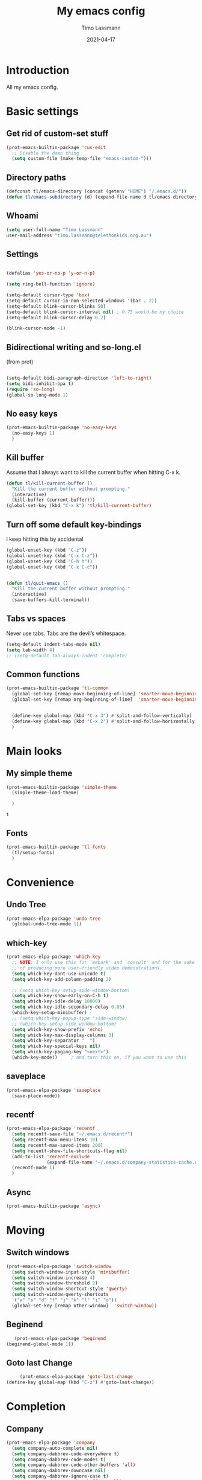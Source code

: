 #+TITLE:  My emacs config
#+AUTHOR: Timo Lassmann
#+DATE:   2021-04-17
#+LATEX_CLASS: report
#+OPTIONS:  toc:nil
#+OPTIONS: H:4
#+LATEX_CMD: pdflatex
#+PROPERTY: header-args:emacs-lisp :exports code
* Introduction

  All my emacs config.
* Basic settings
** Get rid of custom-set stuff

#+BEGIN_SRC emacs-lisp
(prot-emacs-builtin-package 'cus-edit
  ;; Disable the damn thing
  (setq custom-file (make-temp-file "emacs-custom-")))

#+END_SRC

#+RESULTS:
: /tmp/emacs-custom-hNWidf

** Directory paths

   #+BEGIN_SRC emacs-lisp
     (defconst tl/emacs-directory (concat (getenv "HOME") "/.emacs.d/"))
     (defun tl/emacs-subdirectory (d) (expand-file-name d tl/emacs-directory))
   #+END_SRC

** Whoami

   #+BEGIN_SRC emacs-lisp
     (setq user-full-name "Timo Lassmann"
     user-mail-address "timo.lassmann@telethonkids.org.au")
   #+END_SRC

** Settings
   #+BEGIN_SRC emacs-lisp

     (defalias 'yes-or-no-p 'y-or-n-p)

     (setq ring-bell-function 'ignore)

     (setq-default cursor-type 'box)
     (setq-default cursor-in-non-selected-windows '(bar . 2))
     (setq-default blink-cursor-blinks 50)
     (setq-default blink-cursor-interval nil) ; 0.75 would be my choice
     (setq-default blink-cursor-delay 0.2)

     (blink-cursor-mode -1)

   #+END_SRC

** Bidirectional writing and so-long.el
   (from prot)
   #+BEGIN_SRC emacs-lisp

     (setq-default bidi-paragraph-direction 'left-to-right)
     (setq bidi-inhibit-bpa t)
     (require 'so-long)
     (global-so-long-mode 1)
   #+END_SRC

** No easy keys


   #+BEGIN_SRC emacs-lisp
     (prot-emacs-builtin-package 'no-easy-keys
       (no-easy-keys 1)
       )
   #+END_SRC

** Kill buffer
   Assume that I always want to kill the current buffer when hitting C-x k.
   #+BEGIN_SRC emacs-lisp
     (defun tl/kill-current-buffer ()
       "Kill the current buffer without prompting."
       (interactive)
       (kill-buffer (current-buffer)))
     (global-set-key (kbd "C-x k") 'tl/kill-current-buffer)
   #+END_SRC

** Turn off some default key-bindings
   I keep hitting this by accidental
   #+BEGIN_SRC emacs-lisp
     (global-unset-key (kbd "C-z"))
     (global-unset-key (kbd "C-x C-z"))
     (global-unset-key (kbd "C-h h"))
     (global-unset-key (kbd "C-x C-c"))


     (defun tl/quit-emacs ()
       "Kill the current buffer without prompting."
       (interactive)
       (save-buffers-kill-terminal))

   #+END_SRC

** Tabs vs spaces

   Never use tabs. Tabs are the devil’s whitespace.

   #+BEGIN_SRC emacs-lisp
     (setq-default indent-tabs-mode nil)
     (setq tab-width 4)
     ;; (setq-default tab-always-indent 'complete)
   #+END_SRC
** Common functions

   #+BEGIN_SRC emacs-lisp
     (prot-emacs-builtin-package 'tl-common
       (global-set-key [remap move-beginning-of-line] 'smarter-move-beginning-of-line)
       (global-set-key [remap org-beginning-of-line]  'smarter-move-beginning-of-line)


       (define-key global-map (kbd "C-x 3") #'split-and-follow-vertically)
       (define-key global-map (kbd "C-x 2") #'split-and-follow-horizontally)
       )
   #+END_SRC

* Main looks

** My simple theme

   #+BEGIN_SRC emacs-lisp
     (prot-emacs-builtin-package 'simple-theme
       (simple-theme-load-theme)
       
       )
   #+END_SRC

   #+RESULTS:
   : t



** Fonts

   #+BEGIN_SRC emacs-lisp
     (prot-emacs-builtin-package 'tl-fonts
       (tl/setup-fonts)
       )
   #+END_SRC

* Convenience
** Undo Tree
   #+BEGIN_SRC emacs-lisp
     (prot-emacs-elpa-package 'undo-tree
       (global-undo-tree-mode 1))

   #+END_SRC

** which-key
   #+BEGIN_SRC emacs-lisp
     (prot-emacs-elpa-package 'which-key
       ;; NOTE: I only use this for `embark' and `consult' and for the sake
       ;; of producing more user-friendly video demonstrations.
       (setq which-key-dont-use-unicode t)
       (setq which-key-add-column-padding 2)

       ;; (setq which-key-setup-side-window-bottom)
       (setq which-key-show-early-on-C-h t)
       (setq which-key-idle-delay 10000)
       (setq which-key-idle-secondary-delay 0.05)
       (which-key-setup-minibuffer)
       ;; (setq which-key-popup-type 'side-window)
       ;; (which-key-setup-side-window-bottom)
       (setq which-key-show-prefix 'echo)
       (setq which-key-max-display-columns 3)
       (setq which-key-separator "  ")
       (setq which-key-special-keys nil)
       (setq which-key-paging-key "<next>")
       (which-key-mode))     ; and turn this on, if you want to use this
   #+END_SRC

** saveplace

   #+BEGIN_SRC emacs-lisp
     (prot-emacs-elpa-package 'saveplace
       (save-place-mode))
   #+END_SRC

** recentf
   #+BEGIN_SRC emacs-lisp
     (prot-emacs-elpa-package 'recentf
       (setq recentf-save-file "~/.emacs.d/recentf")
       (setq recentf-max-menu-items 10)
       (setq recentf-max-saved-items 200)
       (setq recentf-show-file-shortcuts-flag nil)
       (add-to-list 'recentf-exclude
                    (expand-file-name "~/.emacs.d/company-statistics-cache.el"))
       (recentf-mode 1)
       )
   #+END_SRC

** Async

#+BEGIN_SRC emacs-lisp
(prot-emacs-builtin-package 'async)

#+END_SRC

#+RESULTS:

* Moving
** Switch windows


   #+BEGIN_SRC emacs-lisp
     (prot-emacs-elpa-package 'switch-window
       (setq switch-window-input-style 'minibuffer)
       (setq switch-window-increase 4)
       (setq switch-window-threshold 2)
       (setq switch-window-shortcut-style 'qwerty)
       (setq switch-window-qwerty-shortcuts
       '("a" "s" "d" "f" "j" "k" "l" "i" "o"))
       (global-set-key [remap other-window]  'switch-window))

   #+END_SRC

** Beginend

   #+BEGIN_SRC emacs-lisp
     (prot-emacs-elpa-package 'beginend
  (beginend-global-mode 1))

   #+END_SRC

** Goto last Change

   #+BEGIN_SRC emacs-lisp
     (prot-emacs-elpa-package 'goto-last-change
(define-key global-map (kbd "C-z") #'goto-last-change))

   #+END_SRC

* Completion
** Company

   #+BEGIN_SRC emacs-lisp
     (prot-emacs-elpa-package 'company
       (setq company-auto-complete nil)
       (setq company-dabbrev-code-everywhere t)
       (setq company-dabbrev-code-modes t)
       (setq company-dabbrev-code-other-buffers 'all)
       (setq company-dabbrev-downcase nil)
       (setq company-dabbrev-ignore-case t)
       (setq company-dabbrev-other-buffers 'all)
       (setq company-idle-delay 0.3)
       (setq company-minimum-prefix-length 3)
       (setq company-require-match nil)
       (setq company-selection-wrap-around t)
       (setq company-show-numbers t)
       (setq company-tooltip-align-annotations t)
       (setq company-tooltip-limit 10)
       (setq company-tooltip-margin 1)
       (setq company-tooltip-offset-display 'scrollbar)
       (add-to-list 'company-backends '(company-clang
                                        company-capf
                                        company-dabbrev
                                        company-c-headers
                                        company-gtags))
       (let ((map company-mode-map))
         (define-key map (kbd "M-/") #'company-manual-begin))
       (let ((map company-active-map))
         (define-key map (kbd "M-/") #'company-other-backend)
         (define-key map (kbd "<tab>") #'company-complete-selection)
         (define-key map (kbd "<C-tab>") #'company-complete-common-or-cycle)
         (define-key map (kbd "C-n") #'company-select-next)
         (define-key map (kbd "C-p") #'company-select-previous))

       (setq company-global-modes '(
                                    org-mode
                                    c-mode
                                    c++-mode
                                    ))

       (add-hook 'c-mode-hook
                 (lambda ()
                   (set (make-local-variable 'company-backends) '(company-clang  company-gtags  company-c-headers company-dabbrev ))))

       (global-company-mode 1)
       )
   #+END_SRC

   Company C headers

   #+BEGIN_SRC emacs-lisp
     (prot-emacs-elpa-package 'company-c-headers
       )
   #+END_SRC
   Company Statistics
   #+BEGIN_SRC emacs-lisp
     (prot-emacs-elpa-package 'company-statistics
       (company-statistics-mode)
       )
   #+END_SRC

   I had to add the hook and local variable to stop company from selecting capf before clang.
   To make this work properly, I need to manually specify the include paths by
   putting a =.dir-locals.el= into the source directory of my C code. I.e. most
   of the time this will be =src= and I need to point to
   =../tldevel=.

   In addition add the include path to flycheck-clang!

   #+BEGIN_EXAMPLE emacs-lisp
   (
   (c-mode . ((company-clang-arguments . ("-I."  "-I../tldevel-1.2.8/"))))
   (c-mode . ((company-c-headers-path-user . ("." "../tldevel-1.2.8/"))))
   (c-mode . ((flycheck-clang-include-path . ("-I." "-I../tldevel-1.2.8/"))))
   )


   #+END_EXAMPLE

** Consult

   #+BEGIN_SRC emacs-lisp
     (prot-emacs-elpa-package 'consult
       (setq consult-line-numbers-widen t)
       

     (setq consult-ripgrep-command "rg -SHn --no-heading --color never --no-follow --hidden %s")
     (define-key global-map (kbd "M-s r") #'consult-git-grep)
     (define-key global-map (kbd "C-x b") #'consult-buffer)
     (define-key global-map (kbd "C-s") #'consult-line)
     (define-key global-map (kbd "C-x i") #'consult-imenu)
     (define-key global-map (kbd "C-x C-r") #'consult-recent-file)
     (define-key global-map (kbd "M-g M-g") #'consult-goto-line)
     )
   #+END_SRC

   #+RESULTS:
   : consult-goto-line

** Orderless
   #+BEGIN_SRC emacs-lisp
     (prot-emacs-builtin-package 'tl-orderless
       (setq prot-orderless-default-styles
             '(orderless-prefixes
               orderless-strict-leading-initialism
               orderless-regexp))
       (setq prot-orderless-alternative-styles
             '(orderless-literal
               orderless-prefixes
               orderless-strict-leading-initialism
               orderless-regexp)))

     (prot-emacs-elpa-package 'orderless
       (setq orderless-component-separator " +")
       (setq orderless-matching-styles prot-orderless-default-styles)
       (setq orderless-style-dispatchers
             '(prot-orderless-literal-dispatcher
               prot-orderless-initialism-dispatcher
               prot-orderless-flex-dispatcher))
       ;; SPC should never complete: use it for `orderless' groups.
       (let ((map minibuffer-local-completion-map))
         (define-key map (kbd "SPC") nil)
         (define-key map (kbd "?") nil)))

          ;; (prot-emacs-elpa-package 'orderless
          ;;   (setq completion-styles '(orderless))
          ;;   (setq orderless-component-separator 'orderless-escapable-split-on-space))
   #+END_SRC

   #+RESULTS:

** Marginalia
   #+BEGIN_SRC emacs-lisp
     (prot-emacs-elpa-package 'marginalia
       (setq marginalia-annotators
             '(marginalia-annotators-heavy
               marginalia-annotators-light))
       (let ((map minibuffer-local-map))
         (define-key map (kbd "M-Y") #'marginalia-cycle))
       (marginalia-mode))
   #+END_SRC

   #+RESULTS:
   : t

** Minibuffer settings

   #+BEGIN_SRC emacs-lisp

     (setq completion-styles '(orderless partial-completion))

     (setq completion-category-overrides
           '((buffer (styles . (substring flex orderless)))
             '(file (styles . (partial-completion orderless)))))
     (file-name-shadow-mode 1)

     (defun prot-minibuffer--field-beg ()
       "Determine beginning of completion."
       (if (window-minibuffer-p)
           (minibuffer-prompt-end)
         (nth 0 completion-in-region--data)))
     (defun prot-minibuffer--completion-category ()
       "Return completion category."
       (let* ((beg (prot-minibuffer--field-beg))
              (md (completion--field-metadata beg)))
         (alist-get 'category (cdr md))))

     (defun prot-minibuffer-backward-updir ()
       "Delete char before point or go up a directory.
                    Must be bound to `minibuffer-local-filename-completion-map'."
       (interactive)
       (if (and (eq (char-before) ?/)
                (eq (prot-minibuffer--completion-category) 'file))
           (save-excursion
             (goto-char (1- (point)))
             (when (search-backward "/" (point-min) t)
               (delete-region (1+ (point)) (point-max))))
         (call-interactively 'backward-delete-char)))

     (let ((map minibuffer-local-filename-completion-map))
       (define-key map (kbd "<backspace>") #'prot-minibuffer-backward-updir))

   #+END_SRC

   #+RESULTS:
   : prot-minibuffer-backward-updir


** Icomplete vertical

   #+BEGIN_SRC emacs-lisp

          (prot-emacs-elpa-package 'icomplete-vertical
            (setq read-file-name-completion-ignore-case t)
            (setq read-buffer-completion-ignore-case t)
            (setq completion-ignore-case t)
            (let ((map icomplete-minibuffer-map))
              (define-key map (kbd "<return>") #'icomplete-force-complete-and-exit)
              (define-key map (kbd "<down>") #'icomplete-forward-completions)
              (define-key map (kbd "C-n") #'icomplete-forward-completions)
              (define-key map (kbd "<up>") #'icomplete-backward-completions)
              (define-key map (kbd "C-p") #'icomplete-backward-completions)
              (define-key map (kbd "C-v") #'icomplete-vertical-toggle)
              (define-key map (kbd "C-M-i") #'minibuffer-complete))
            (icomplete-mode)
            (icomplete-vertical-mode)
            )

   #+END_SRC

   #+RESULTS:
   : t

** Autoinsert templates

#+begin_src emacs-lisp
(defun ha/autoinsert-yas-expand()
  "Replace text in yasnippet template."
  (yas-expand-snippet (buffer-string) (point-min) (point-max)))
(prot-emacs-builtin-package 'autoinsert

  (setq auto-insert-directory (tl/emacs-subdirectory "templates/"))
  ;; Don't want to be prompted before insertion:
  (setq auto-insert-query nil)

  (add-hook 'find-file-hook 'auto-insert)
  (auto-insert-mode 1)

  (define-auto-insert ".+work\/Project.+org$" ["default-orgmode.org"  ha/autoinsert-yas-expand])
  (define-auto-insert ".+work\/docs.+org$" ["default-orgmode.org"  ha/autoinsert-yas-expand])
  (define-auto-insert ".+code.+org$" ["default-orgmode.org"  ha/autoinsert-yas-expand])
  (auto-insert-mode 1)
  )
#+end_src

#+RESULTS:
: t

* Programming

  Mostly C .... 
  Some default settings.

  #+BEGIN_SRC emacs-lisp
        (setq-default tab-width 2)
        (global-subword-mode 1)
        (setq compile-command "make -j 6")
        (setq compilation-scroll-output 'first-error)
        (setq compilation-always-kill t)
        (setq compilation-disable-input t)
        (setq compilation-scroll-output t)
        (setq compilation-read-command nil)
        (add-hook 'compilation-mode-hook 'visual-line-mode)

        (global-set-key (kbd "<f5>") (lambda ()
                                       (interactive)
                                       (setq-local compilation-read-command nil)
                                       (call-interactively 'compile)))

    (defun my-c-mode-hook ()
    (setq c-default-style "bsd"))
    (add-hook 'c-mode-common-hook 'my-c-mode-hook)

  #+END_SRC

  #+RESULTS:
  | my-c-mode-hook | (lambda nil (if (derived-mode-p 'c-mode) (progn (ggtags-mode 1)))) |

** Yasnippet

   #+BEGIN_SRC emacs-lisp
     (prot-emacs-elpa-package 'yasnippet
       (add-to-list 'yas-snippet-dirs (tl/emacs-subdirectory "snippets"))
       (yas-reload-all)
       (yas-global-mode 1))
   #+END_SRC

** Smart comments


   #+BEGIN_SRC emacs-lisp
     (prot-emacs-elpa-package 'smart-comment
       (define-key global-map (kbd "M-;") #'smart-comment))

   #+END_SRC

** Smart parens

 #+BEGIN_SRC emacs-lisp
   (prot-emacs-elpa-package 'smartparens
     (add-hook 'c-mode-hook 'smartparens-mode)
     (add-hook 'org-mode-hook 'smartparens-mode)
     )
   #+END_SRC

** Smart scan

   #+BEGIN_SRC emacs-lisp
     (prot-emacs-elpa-package 'smartscan
       (define-key global-map (kbd "M-n") #'smartscan-symbol-go-forward)
       (define-key global-map (kbd "M-p") #'smartscan-symbol-go-backward))
   #+END_SRC

** GGtags

   #+BEGIN_SRC emacs-lisp
     (prot-emacs-elpa-package 'ggtags

       (setq ggtags-oversize-limit 104857600)
       (setq ggtags-sort-by-nearness t)
       (setq ggtags-use-idutils t)
       (setq ggtags-use-project-gtagsconf nil)
       (add-hook 'c-mode-common-hook
                 (lambda ()
                   (when (derived-mode-p 'c-mode)
                     (ggtags-mode 1))))

       (let ((map ggtags-navigation-map))
         (define-key map (kbd "M-u") #'ggtags-navigation-previous-file)
         (define-key map (kbd "M-o") #'ggtags-navigation-next-file)
         (define-key map (kbd "M-l") #'ggtags-navigation-visible-mode)
         (define-key map (kbd "M-j") #'ggtags-navigation-visible-mode)
         (define-key map (kbd "M-k") #'next-error)
         (define-key map (kbd "M-i") #'previous-error))

       (define-key global-map (kbd "M-;") #'smart-comment))

   #+END_SRC


** Whitespace

   #+BEGIN_SRC emacs-lisp
     (prot-emacs-builtin-package 'whitespace
       (define-key global-map (kbd "C-c w") #'whitespace-mode)
       (add-hook 'c-mode-hook
                 (lambda () (add-hook 'before-save-hook 'whitespace-cleanup)))
       )
   #+END_SRC

** Lesser languages : R

   #+BEGIN_SRC emacs-lisp
     (prot-emacs-elpa-package 'ess
       ;; (setq-default inferior-R-program-name "/home/user/R")
       ;; (s
       (setq-default inferior-ess-r-program  "/home/user/R")

       )
   #+END_SRC

   #+RESULTS:
   : /home/user/R


* Eshell


#+BEGIN_SRC emacs-lisp
  (prot-emacs-builtin-package 'eshell
    (require 'esh-mode)
    (require 'esh-module)
    (setenv "PAGER" "cat")
    (let ((map eshell-mode-map))
      (define-key map (kbd "C-r") #'consult-history))
    )
  ;; (use-package eshell-extras
  ;;   :commands
  ;;   eshell/in-term
  ;;   eshell/for-each
  ;;   interactive-cd)

  ;; (use-package eshell
  ;;   :bind
  ;;   ("C-!" . eshell)
  ;;   :config (setenv "PAGER" "cat"))

  ;; (use-package esh-mode
  ;;   :bind
  ;;   (:map eshell-mode-map
  ;;         ("<home>" . eshell-bol)
  ;;         ("C-c d" . interactive-cd)
  ;;         ("M-q" . quit-window)))

  ;; (defun eshell-add-aliases ()
  ;; "Doc-string."
  ;;   (dolist (var '(("ff" "find-file $1")
  ;;                  ("wget" "/Users/HOME/.0.data/.0.emacs/.0.macports/bin/wget $*")
  ;;                  ("cvs" "/Users/HOME/.0.data/.0.emacs/.0.macports/bin/cvs $*")
  ;;                  ("curl" "/Users/HOME/.0.data/.0.emacs/.0.macports/bin/curl $*")
  ;;                  ("git" "/Users/HOME/.0.data/.0.emacs/.0.macports/bin/git $*")))
  ;;     (add-to-list 'eshell-command-aliases-list var)))

#+END_SRC

#+RESULTS:
: consult-history

* Tramp

#+BEGIN_SRC emacs-lisp
(prot-emacs-builtin-package 'tramp
  (with-eval-after-load 'tramp-cache
    (setq tramp-persistency-file-name "~/.emacs.d/tramp"))
  (setq tramp-default-method "ssh")
  (setq tramp-use-ssh-controlmaster-options nil)
  (message "tramp-loaded"))

#+END_SRC

* Magit

I played with this before..

#+BEGIN_SRC emacs-lisp
  (prot-emacs-elpa-package 'magit
    (setq magit-branch-arguments nil)

    ;; use ido to look for branches
    (setq magit-completing-read-function 'magit-builtin-completing-read)
    ;; don't put "origin-" in front of new branch names by default
    (setq magit-default-tracking-name-function 'magit-default-tracking-name-branch-only)
    (setq magit-push-always-verify nil)
    ;; Get rid of the previous advice to go into fullscreen
    (setq magit-restnore-window-configuration t)
    (defadvice magit-status (around magit-fullscreen activate)
      (window-configuration-to-register :magit-fullscreen)
      ad-do-it
      (delete-other-windows))
    (define-key global-map (kbd "C-x g") #'magit-status))
#+END_SRC

* Org-mode
** General setup

load org mode

#+BEGIN_SRC emacs-lisp

(prot-emacs-builtin-package 'org
  (setq org-startup-indented t)
  (setq org-hide-leading-stars t)
  (setq org-odd-level-only t)
  (setq org-indent-mode t)
  (setq org-startup-with-inline-images t)

  (setq org-src-fontify-natively t)
  (setq org-src-preserve-indentation t)
  (setq org-edit-src-content-indentation t)
  (setq org-src-tab-acts-natively t)
  (setq org-confirm-babel-evaluate nil)
  (setq org-export-with-smart-quotes t)
  (setq org-src-window-setup 'current-window)

  (setq org-refile-use-outline-path 'file)

  (setq org-outline-path-complete-in-steps nil)
  (setq org-refile-allow-creating-parent-nodes (quote confirm))
  (setq org-pretty-entities t)
  (setq org-directory "~/work")
  (setq org-log-into-drawer t)
  (setq org-log-done 'time)

  (setq org-todo-keywords '((sequence
                             "TODO(t@/!)"
                             "WAITING(w@/!)"
                             "SOMEDAY(s/!)"
                             "PROG(p)"
                             "|"
                             "DONE(d@)"
                             "CANCEL(c@)"
                             "DELEGATED(@)"
                             )
                            (sequence
                             "IDEA"
                             "GOAL"
                             "|"
                             "DUD(@)")
                            ))
  ;; Add the REPORT drawer
  (setq org-drawers '("PROPERTIES" "CLOCK" "LOGBOOK" "REPORT"))
  (setq org-agenda-files '("~/work"
                           "~/work/roam"
                           "~/work/roam/dailies"
                           "~/life"))
  (setq org-capture-templates
        (quote (("t" "todo" entry (file+headline "~/work/work-todo.org" "Inbox")
                 "* TODO %?\nSCHEDULED: %(org-insert-time-stamp (org-read-date nil t \"+0d\"))\n%a\n")
                ("n" "note" entry (file+headline "~/work/work-todo.org" "Inbox")
                 "* %?\n\n  %i\n\n  See: %a" :empty-lines 1)
                ("r" "respond" entry (file+headline "~/work/work-todo.org" "Inbox")
                 "* TODO Respond to %:from on %:subject\nSCHEDULED: %(org-insert-time-stamp (org-read-date nil t \"+0d\"))\n%a\n")
                ("m" "Mail" entry (file+headline "~/work/work-todo.org" "Inbox")
                 "* TODO %?\n%a   %:from %:fromname %:fromaddress" :prepend t :jump-to-captured t)
                ("p" "Daily Plan" plain (file+datetree "~/planning/daily-plan.org")
                 "+ [ ] The 3 most important tasks [/]
                  - [ ]
                  - [ ]
                  - [ ]
                + [ ] Other tasks that are in the system [/]
                  - [ ]
                + [ ] ToDos which are not tracked by my system [/]
                  - [ ] " :immediate-finish t)
                )))
  ;; Do not dim blocked tasks
  (setq org-agenda-dim-blocked-tasks nil)
  (setq org-agenda-include-deadlines t)
  ;; Compact the block agenda view
  (setq org-agenda-compact-blocks t)
  (setq org-habit-show-habits-only-for-today t)
  ;; Org Agenda Files
  ;; org agenda
  (setq org-agenda-time-grid
        (quote
         ((daily today remove-match)
          (700 800 900 1000 1100 1200 1300 1400 1500 1600 1700 1800 1900 2000 2100 2200 2300)
          "......" "----------------")))
  (setq org-agenda-custom-commands
        '(("c" "Simple agenda view"
           ((agenda "")
            (alltodo "")))))
  (setq org-refile-targets '(("~/work/work-todo.org" :maxlevel . 2)
                             ("~/work/work-todo-archive.org" :maxlevel . 2)
                             ("~/life/life-todo.org" :maxlevel . 2)
                             ))
  (setq org-use-speed-commands t
        org-return-follows-link t
        org-outline-path-complete-in-steps nil)
  (setq org-latex-listings 'minted)
  (setq org-latex-minted-options
        '(("frame" "lines") ("linenos=true")("breaklines")))
  (define-key global-map (kbd "C-c l") #'org-store-link)
  (define-key global-map (kbd "C-c a") #'org-agenda)
  (define-key global-map (kbd "C-c c") #'org-capture)
  (let ((map org-mode-map))
         (define-key map (kbd "C-c [") #'undefined))

  (add-hook 'org-mode-hook 'visual-line-mode)
  (add-hook 'org-mode-hook 'flyspell-mode)
  )
#+END_SRC



Record the time that a todo was archived.


** Coding

Allow babel to evaluate C ...

#+BEGIN_SRC emacs-lisp
(org-babel-do-load-languages
 'org-babel-load-languages
 '((C . t)
   (R . t)
   (dot . t)
   (emacs-lisp . t)
   (shell . t)
   (awk . t)
   (makefile . t)
   (latex . t)
   (java . t)
   (clojure . t)
   ))

#+END_SRC

Done.
** Export

Export packages...

#+BEGIN_SRC emacs-lisp
(require 'ox-latex)
(require 'ox-beamer)
#+END_SRC



** Bullets

#+BEGIN_SRC emacs-lisp
  (prot-emacs-elpa-package 'org-superstar
  (add-hook 'org-mode-hook (lambda () (org-superstar-mode 1)))
  )

#+END_SRC

** Image preview

Inline images support:

# #+BEGIN_SRC emacs-lisp
# (setq org-latex-create-formula-image-program 'imagemagick)

# (add-to-list 'org-latex-packages-alist
#              '("" "tikz" t))

# (eval-after-load "preview"
#   '(add-to-list 'preview-default-preamble "\\PreviewEnvironment{tikzpicture}" t))
# (setq org-latex-create-formula-image-program 'imagemagick)


# (setq org-confirm-babel-evaluate nil)
# (add-hook 'org-babel-after-execute-hook 'org-display-inline-images)
# (add-hook 'org-mode-hook 'org-display-inline-images)
# #+END_SRC

** Keybindings

Quickly open index file
#+BEGIN_SRC emacs-lisp
(defun open-index-file ()
  "Open the master org TODO list."
  (interactive)
  (find-file "~/work/work-todo.org")
  (flycheck-mode -1)
  (end-of-buffer))

(global-set-key (kbd "C-c i") 'open-index-file)
#+END_SRC


** Deft

   #+BEGIN_SRC emacs-lisp
(prot-emacs-elpa-package 'deft

  (setq deft-default-extension "org")
  ;; de-couples filename and note title:
  (setq deft-use-filename-as-title nil)
  (setq deft-use-filter-string-for-filename t)
  ;; disable auto-save
  (setq deft-auto-save-interval -1.0)
  ;; converts the filter string into a readable file-name using kebab-case:
  (setq deft-file-naming-rules
        '((noslash . "-")
          (nospace . "-")
          (case-fn . downcase)))
  (setq    deft-directory (concat (getenv "HOME") "/work/roam/"))
  (add-to-list 'deft-extensions "tex"))

   #+END_SRC

NOTE: in Emacs 27.1 the cl package has been deprecated. Therefore deft throws an error when called. To fix this find all =(require 'cl)= statements and replace with =(require 'cl-lib)=. E.g. by running =rg -F "(require 'cl)" -l=.

** Helm-bibtex

Define format for bibtex entries

#+BEGIN_SRC emacs-lisp

;; variables that control bibtex key format for auto-generation
;; I want firstauthor-year-title-words
;; this usually makes a legitimate filename to store pdfs under.
(setq bibtex-autokey-year-length 4
      bibtex-autokey-name-year-separator "-"
      bibtex-autokey-year-title-separator "-"
      bibtex-autokey-titleword-separator "-"
      bibtex-autokey-titlewords 2
      bibtex-autokey-titlewords-stretch 1
      bibtex-autokey-titleword-length 5)

(setq bibtex-completion-bibliography "~/work/bibliography/references.bib"
      bibtex-completion-library-path "~/work/bibliography/bibtex-pdfs"
      bibtex-completion-notes-path "~/work/bibliography/helm-bibtex-notes"
      bibtex-completion-pdf-field "file")

#+END_SRC

** Org-ref

#+BEGIN_SRC emacs-lisp
(prot-emacs-elpa-package 'biblio)
(prot-emacs-elpa-package 'biblio-core)
(prot-emacs-elpa-package 'org-ref


  (setq org-ref-completion-library 'org-ref-ivy-cite)
  (setq org-ref-get-pdf-filename-function 'org-ref-get-pdf-filename-helm-bibtex)
  (setq org-ref-default-bibliography '("~/work/bibliography/references.bib"))
  (setq org-ref-bibliography-notes "~/work/roam/notes.org")
  (setq org-ref-pdf-directory "~/work/bibliography/bibtex-pdfs/")
  (setq  notes-directory (concat (getenv "HOME") "/work/roam/"))
  (setq org-ref-notes-directory "~/work/roam/")
  (setq org-ref-notes-function 'orb-edit-notes)
  (setq org-ref-default-citation-link "supercite")

  (setq reftex-default-bibliography '("~/work/bibliography/references.bib")))



;; ;;Hack ....
;; (defun org-ref-add-labels (start end)
;;   "Add labels in the region from START to END.
;;        This is run by font-lock. START tends to be the beginning of the
;;        line, and END tends to be where the point is, so this function
;;        seems to work fine at recognizing labels by the regexps in
;;        `org-ref-label-regexps'."
;;   (interactive "r")
;;   (save-excursion
;;     (save-match-data
;;       (cl-loop for rx in org-ref-label-regexps
;;                do
;;                (goto-char start)
;;                (while (re-search-forward rx end t)
;;                  (let ((label (match-string-no-properties 1)))
;;                    ;; I don't know why this gets found, but some labels are
;;                    ;; empty strings. we don't store these.
;;                    (unless (string= "" label)
;;                      ;; if the last end is the new end -1 we are adding to a
;;                      ;; label, and should pop the old one off before adding the
;;                      ;; new one.
;;                      (when (eq  org-ref-last-label-end (- end 1))
;;                        (pop org-ref-labels))
;;                      (with-silent-modifications
;;                        (put-text-property (match-beginning 1)
;;                                           (match-end 1)
;;                                           'org-ref-label t)
;;                        (put-text-property (match-beginning 1)
;;                                           (match-end 1)
;;                                           'rear-nonsticky '(org-ref-label)))
;;                      (when org-ref-label-debug
;;                        (message "oral: adding %s" label))

;;                      (cl-pushnew label
;;                                  org-ref-labels :test 'string=)
;;                      ;; now store the last end so we can tell for the next run
;;                      ;; if we are adding to a label.
;;                      (setq org-ref-last-label-end end))))))))

#+END_SRC

Make =supercite= the default citation type:

Where are the refs?

End.

** Org roam

   #+BEGIN_SRC emacs-lisp
(prot-emacs-elpa-package 'org-roam

  (setq org-roam-directory "~/work/roam/")
  (setq org-roam-completion-everywhere t)
  (let ((map org-roam-mode-map))
    (define-key map (kbd "C-c m l") #'org-roam)
    (define-key map (kbd "C-c m F") #'org-roam-find-file)
    (define-key map (kbd "C-c m r") #'org-roam-find-ref)
    (define-key map (kbd "C-c m .") #'org-roam-find-directory)
    (define-key map (kbd "C-c m d") #'org-roam-dailies-today)
    (define-key map (kbd "C-c m j") #'org-roam-jump-to-index)
    (define-key map (kbd "C-c m b") #'org-roam-switch-to-buffer)
    (define-key map (kbd "C-c m g") #'org-roam-graph)
    (define-key map (kbd "C-c m G") #'org-roam-server-mode))

  (let ((map org-mode-map))
    (define-key map (kbd "C-c m i") #'org-roam-insert)
    (define-key map (kbd "C-c n a") #'orb-note-actions))

  (setq org-roam-index-file "~/work/roam/Index.org")

  (setq org-roam-capture-templates
        '(("d" "default" plain (function org-roam-capture--get-point)
           "\n* %?"
           :file-name "%<%Y%m%d%H%M%S>-${slug}"
           :head "#+title: ${title}\n#+created: %u\n#+last_modified: %U\n\n"
           :unnarrowed t)
          ("r" "ref" plain (function org-roam-capture--get-point)
           ""
           :file-name "${slug}"
           :head "#+title: ${title}\n#+roam_key: ${ref}\n#+created: %u\n#+last_modified: %U\n\n"
           :unnarrowed t)
          ("d" "Daily" plain (function org-roam-capture--get-point)
           "* %?\n"
           :add-created t
           :file-name "dailies/%<%Y-%m-%d>-${slug}"
           :head "#+TITLE: %<%Y-%m-%d>\n\n"
           :unnarrowed t))))

   #+END_SRC



Org Roam protocol

#+BEGIN_SRC emacs-lisp

(require 'org-roam-protocol)
(prot-emacs-elpa-package 'org-roam-server

  (setq org-roam-server-host "127.0.0.1")
  (setq org-roam-server-port 8080)
  (setq org-roam-server-export-inline-images t)
  (setq org-roam-server-authenticate nil)
  (setq org-roam-server-network-poll t)
  (setq org-roam-server-network-arrows nil)
  (setq org-roam-server-network-label-truncate t)
  (setq org-roam-server-network-label-truncate-length 60)
  (setq org-roam-server-network-label-wrap-length 20))
#+END_SRC

Additional setup:

We need to create a file in =~/.local/share/applications/org-protocol.desktop=
#+begin_example
[Desktop Entry]
Name=Org-Protocol
Exec=emacsclient %u
Icon=emacs-icon
Type=Application
Terminal=false
MimeType=x-scheme-handler/org-protocol
#+end_example

and run :
#+begin_example bash
xdg-mime default org-protocol.desktop x-scheme-handler/org-protocol
#+end_example

** Org-roam-bibtex
#+BEGIN_SRC emacs-lisp
(prot-emacs-elpa-package 'ivy-bibtex)

(prot-emacs-elpa-package 'org-roam-bibtex
(setq orb-preformat-keywords
      '(("citekey" . "=key=") "title" "url" "file" "author-or-editor" "keywords"))
(setq orb-templates
      '(("r" "ref" plain (function org-roam-capture--get-point)
         ""
         :file-name "${citekey}"
         :head "#+TITLE: ${citekey}: ${title}\n#+ROAM_KEY: ${ref}

  - tags ::
  - keywords :: ${keywords}
  \n* ${title}
  :PROPERTIES:
  :Custom_ID: ${citekey}
  :URL: ${url}
  :AUTHOR: ${author-or-editor}
  :NOTER_DOCUMENT: %(orb-process-file-field \"${citekey}\")
  :NOTER_PAGE:
  :END:\n%?")))
     (add-hook 'org-roam-mode 'org-roam-bibtex-mode))
#+END_SRC


** Org-Noter

#+BEGIN_SRC  emacs-lisp
(setq
 org_notes (concat (getenv "HOME") "/work/roam/")
 deft-directory org_notes
 org-roam-directory org_notes
 )
(prot-emacs-elpa-package 'org-noter

  (setq org-noter-hide-other t)
  (setq org-noter-auto-save-last-location t)
  (setq org-noter-doc-split-fraction '(0.67 0.33))
  (setq org-noter-notes-search-path  (list org_notes)))


#+END_SRC

** Latex templates
Latex templates
#+BEGIN_SRC emacs-lisp
;;(setq org-latex-to-pdf-process '("xelatex %f && bibtex %f && xelatex %f && xelatex %f"))
(defun sk-latexmk-cmd (backend)
  "When exporting from .org with latex, automatically run latex,
       pdflatex, or xelatex as appropriate, using latexmk."
  (when (org-export-derived-backend-p backend 'latex)
    (let ((texcmd)))
    ;; default command: xelatex
    (setq texcmd "jobname=$(basename %f | sed 's/\.tex//');latexmk -xelatex -shell-escape -quiet %f && mkdir -p latex.d && mv ${jobname}.* latex.d/. && mv latex.d/${jobname}.{org,pdf,fdb_latexmk,aux} .")
    ;; pdflatex -> .pdf
    (if (string-match "LATEX_CMD: pdflatex" (buffer-string))
        (setq texcmd "latexmk -pdflatex='pdflatex -shell-escape -interaction nonstopmode' -pdf -bibtex -f %f"))

    (if (string-match "LATEX_CMD: singularity" (buffer-string))
        (setq texcmd "singularity run --containall --bind $HOME/work/bibliography:$HOME/work/bibliography  --bind $PWD:/mnt --pwd /mnt   latex.sif   latexmk -pdflatex='pdflatex -shell-escape -interaction nonstopmode' -pdf -bibtex -f %f"))
    ;; xelatex -> .pdf
    (if (string-match "LATEX_CMD: xelatex" (buffer-string))
        (setq texcmd "latexmk -pdflatex='xelatex -shell-escape -interaction nonstopmode' -pdf -bibtex -f  %f"))
    ;; LaTeX compilation command
    (setq org-latex-pdf-process (list texcmd))))

(org-add-hook 'org-export-before-processing-hook 'sk-latexmk-cmd)

(unless (boundp 'org-latex-classes)
  (setq org-latex-classes nil))
#+END_SRC

** CV

#+BEGIN_SRC emacs-lisp
(add-to-list 'org-latex-classes
             '("CV"
               "\\documentclass[11pt]{article}
       \\usepackage{\\string~\"/.emacs.d/latex_templates/cv\"}
       [NO-DEFAULT-PACKAGES]
       [NO-PACKAGES]"
               ("\\section{%s}" . "\\section*{%s}")
               ("\\subsection{%s}" . "\\subsection*{%s}")
               ("\\subsubsection{%s}" . "\\subsubsection*{%s}")
               ("\\paragraph{%s}" . "\\paragraph*{%s}")
               ("\\subparagraph{%s}" . "\\subparagraph*{%s}")))
#+END_SRC

** NHMRC project grant

#+BEGIN_SRC emacs-lisp
(add-to-list 'org-latex-classes
             '("NHMRC_project_grant"
               "\\documentclass[12pt,table,names]{article}
  \\usepackage{\\string~\"/.emacs.d/latex_templates/NHMRC_grant\"}
  [NO-DEFAULT-PACKAGES]
  [NO-PACKAGES]"
               ("\\section{%s}" . "\\section*{%s}")
               ("\\subsection{%s}" . "\\subsection*{%s}")
               ("\\subsubsection{%s}" . "\\subsubsection*{%s}")
               ("\\paragraph{%s}" . "\\paragraph*{%s}")
               ("\\subparagraph{%s}" . "\\subparagraph*{%s}")))
#+END_SRC
Rebuttal...
#+BEGIN_SRC emacs-lisp
(add-to-list 'org-latex-classes
             '("NHMRC_project_grant_rebuttal"
               "\\documentclass[12pt,table,names]{article}
    \\usepackage{\\string~\"/.emacs.d/latex_templates/NHMRC_grant\"}
    [NO-DEFAULT-PACKAGES]
    [NO-PACKAGES]"
               ("\\subsection{%s}" . "\\section*{%s}")
               ("\\subsubsection{%s}" . "\\subsection*{%s}")q
               ("\\subsubsection{%s}" . "\\subsubsection*{%s}")
               ("\\paragraph{%s}" . "\\paragraph*{%s}")
               ("\\subparagraph{%s}" . "\\subparagraph*{%s}")))

#+END_SRC

** NHMRC Investigator

#+BEGIN_SRC emacs-lisp
(add-to-list 'org-latex-classes
             '("NHMRC_investigator_grant"
               "\\documentclass[12pt,table,names]{article}
  \\usepackage{\\string~\"/.emacs.d/latex_templates/NHMRC_investigator\"}
  [NO-DEFAULT-PACKAGES]
  [NO-PACKAGES]"
               ("\\section{%s}" . "\\section*{%s}")
               ("\\subsection{%s}" . "\\subsection*{%s}")
               ("\\subsubsection{%s}" . "\\subsubsection*{%s}")
               ("\\paragraph{%s}" . "\\paragraph*{%s}")
               ("\\subparagraph{%s}" . "\\subparagraph*{%s}")))
#+END_SRC

** ARC Discovery Grant

Main grant
#+BEGIN_SRC emacs-lisp
(add-to-list 'org-latex-classes
             '("ARC_discovery_grant"
               "\\documentclass[12pt]{article}
  \\usepackage{\\string~\"/.emacs.d/latex_templates/ARC_discovery\"}
  [NO-DEFAULT-PACKAGES]
  [NO-PACKAGES]"
               ("\\section{%s}" . "\\section*{%s}")
               ("\\subsection{%s}" . "\\subsection*{%s}")
               ("\\subsubsection{%s}" . "\\subsubsection*{%s}")
               ("\\paragraph{%s}" . "\\paragraph*{%s}")))
#+END_SRC

Special formatting for the ROPE sections.

#+BEGIN_SRC emacs-lisp
(add-to-list 'org-latex-classes
             '("ARC_ROPE"
               "\\documentclass[12pt]{article}
  \\usepackage{\\string~\"/.emacs.d/latex_templates/ARC_discovery_ROPE\"}
  [NO-DEFAULT-PACKAGES]
  [NO-PACKAGES]"
               ("\\section{%s}" . "\\section*{%s}")
               ("\\subsection{%s}" . "\\subsection*{%s}")
               ("\\subsubsection{%s}" . "\\subsubsection*{%s}")
               ("\\paragraph{%s}" . "\\paragraph*{%s}")))
#+END_SRC


** Nature style paper

#+BEGIN_SRC emacs-lisp
(add-to-list 'org-latex-classes '("naturedef"
                                  "\\documentclass[fleqn,10pt]{wlscirep}
   [NO-DEFAULT-PACKAGES]
   [PACKAGES]
   [EXTRA]"
                                  ("\\section{%s}" . "\\section*{%s}")
                                  ("\\subsection{%s}" . "\\subsection*{%s}")
                                  ("\\subsubsection{%s}" . "\\subsubsection*{%s}")
                                  ("\\paragraph{%s}" . "\\paragraph*{%s}")
                                  ("\\subparagraph{%s}" . "\\subparagraph*{%s}")))
#+END_SRC

#+BEGIN_SRC emacs-lisp
(add-to-list 'org-latex-classes
             '("nature"
               "\\documentclass[12pt]{article}
       \\usepackage{\\string~\"/.emacs.d/latex_templates/nature\"}
       [NO-DEFAULT-PACKAGES]
       [NO-PACKAGES]"
               ("\\section*{%s}" . "\\section*{%s}")
               ("\\subsection{%s}" . "\\subsection*{%s}")
               ("\\subsubsection{%s}" . "\\subsubsection*{%s}")
               ("\\paragraph{%s}" . "\\paragraph*{%s}")
               ("\\subparagraph{%s}" . "\\subparagraph*{%s}")))
#+END_SRC

** Bioinformatics paper

#+BEGIN_SRC emacs-lisp
(add-to-list 'org-latex-classes '("bioinfo"
                                  "\\documentclass{bioinfo}
   [NO-DEFAULT-PACKAGES]
   [PACKAGES]
   [EXTRA]"

                                  ("\\section{%s}" . "\\section*{%s}")
                                  ("\\subsection{%s}" . "\\subsection*{%s}")
                                  ("\\subsubsection{%s}" . "\\subsubsection*{%s}")
                                  ("\\paragraph{%s}" . "\\paragraph*{%s}")
                                  ("\\subparagraph{%s}" . "\\subparagraph*{%s}")))
#+END_SRC

** Internal report

#+BEGIN_SRC emacs-lisp
(add-to-list 'org-latex-classes
             '("report"
               "\\documentclass[12pt]{article}
 \\usepackage{\\string~\"/.emacs.d/latex_templates/report\"}
[NO-DEFAULT-PACKAGES]
[NO-PACKAGES]"
               ("\\section{%s}" . "\\section*{%s}")
               ("\\subsection{%s}" . "\\subsection*{%s}")
               ("\\subsubsection{%s}" . "\\subsubsection*{%s}")
               ("\\paragraph{%s}" . "\\paragraph*{%s}")
               ("\\subparagraph{%s}" . "\\subparagraph*{%s}")))
#+END_SRC

** RoamCard
#+BEGIN_SRC emacs-lisp
(add-to-list 'org-latex-classes
             '("roamcard"
               "\\documentclass[12pt,notitlepage]{article}
  \\usepackage{\\string~\"/.emacs.d/latex_templates/roamcard\"}
  [NO-DEFAULT-PACKAGES]
  [NO-PACKAGES]"
               ("\\section{%s}" . "\\section*{%s}")
               ("\\subsection{%s}" . "\\subsection*{%s}")
               ("\\subsubsection{%s}" . "\\subsubsection*{%s}")
               ("\\paragraph{%s}" . "\\paragraph*{%s}")
               ("\\subparagraph{%s}" . "\\subparagraph*{%s}")))
#+END_SRC

** Simple presentation

#+BEGIN_SRC emacs-lisp
(add-to-list 'org-latex-classes
             `("simplepresentation"
               ,(concat "\\documentclass[presentation]{beamer}\n"
                        "\\usepackage{\\string~\"/.emacs.d/latex_templates/simple\"}"
                        "[DEFAULT-PACKAGES]"
                        "[PACKAGES]"
                        "[EXTRA]\n")
               ("\\section{%s}" . "\\section*{%s}")
               ("\\subsection{%s}" . "\\subsection*{%s}")
               ("\\subsubsection{%s}" . "\\subsubsection*{%s}")))

;;              '("simplepresentation"
;;                "\\documentclass[aspectratio=169,18pt,t]{beamer}
;; \\usepackage{\\string~\"/.emacs.d/latex_templates/simple\"}
;; [NO-DEFAULT-PACKAGES]
;; [NO-PACKAGES]"
;;                ("\\section{%s}" . "\\section*{%s}")
;;                ("\\begin{frame}[fragile]\\frametitle{%s}"
;;                 "\\end{frame}"
;;                 "\\begin{frame}[fragile]\\frametitle{%s}"
;;                 "\\end{frame}")))
#+END_SRC

#+BEGIN_SRC emacs-lisp
(add-to-list 'org-latex-classes
             '("smallscreen"
               "\\documentclass[aspectratio=169,18pt,t]{beamer}
  \\usepackage{\\string~\"/.emacs.d/latex_templates/smallscreen\"}
  [NO-DEFAULT-PACKAGES]
  [NO-PACKAGES]"
               ("\\section{%s}" . "\\section*{%s}")
               ("\\begin{frame}[fragile]\\frametitle{%s}"
                "\\end{frame}"
                "\\begin{frame}[fragile]\\frametitle{%s}"
                "\\end{frame}")))
#+END_SRC

** Fancier presentation

#+BEGIN_SRC emacs-lisp

(add-to-list 'org-latex-classes
             '("modernpresentation"
               "\\documentclass[14pt]{beamer}
      \\usepackage{\\string~\"/.emacs.d/latex_templates/modern\"}
      [NO-DEFAULT-PACKAGES]
      [NO-PACKAGES]"
               ("\\section{%s}" . "\\section*{%s}")
               ("\\begin{frame}[fragile]\\frametitle{%s}"
                "\\end{frame}")))

#+END_SRC

* Server mode

#+BEGIN_SRC emacs-lisp
(prot-emacs-builtin-package 'server
  (add-hook 'after-init-hook #'server-start))
#+END_SRC


#+BEGIN_SRC emacs-lisp

(prot-emacs-builtin-package 'desktop
  (setq desktop-auto-save-timeout 300)
  (setq desktop-path `(,user-emacs-directory))
  (setq desktop-base-file-name "desktop")
  (setq desktop-files-not-to-save nil)
  (setq desktop-globals-to-clear nil)
  (setq desktop-load-locked-desktop t)
  (setq desktop-missing-file-warning nil)
  (setq desktop-restore-eager 0)
  (setq desktop-restore-frames nil)
  (setq desktop-save 'ask-if-new)
  (dolist (symbol '(kill-ring log-edit-comment-ring))
    (add-to-list 'desktop-globals-to-save symbol))

  (desktop-save-mode 1))

#+END_SRC

* PDF tools

#+BEGIN_SRC emacs-lisp

(prot-emacs-elpa-package 'pdf-tools
  ;; open pdfs scaled to fit page
  (setq-default pdf-view-display-size 'fit-page)
  ;; automatically annotate highlights
  (setq pdf-annot-activate-created-annotations t)
  ;; use normal isearch
    (let ((map pdf-view-mode-map))
    (define-key map (kbd "C-s") #'isearch-forward)))

#+END_SRC

Run this afterwards :
  (pdf-tools-install)

#+BEGIN_SRC emacs-lisp

  (prot-emacs-elpa-package 'org-pdftools
    :config
    ;; https://lists.gnu.org/archive/html/emacs-orgmode/2016-11/msg00169.html
    ;; Before adding, remove it (to avoid clogging)
    (delete '("\\.pdf\\'" . default) org-file-apps)
    ;; https://lists.gnu.org/archive/html/emacs-orgmode/2016-11/msg00176.html
    (add-to-list 'org-file-apps
                 '("\\.pdf\\'" . (lambda (file link)
                                   (org-pdftools-open link)))))
#+END_SRC

The end.

* Rainbow

#+BEGIN_SRC emacs-lisp
(prot-emacs-elpa-package 'rainbow-mode
)
#+END_SRC

eshell-alias
set-eshell-alias
scroll-preserve-screen-position
make-backup-files
